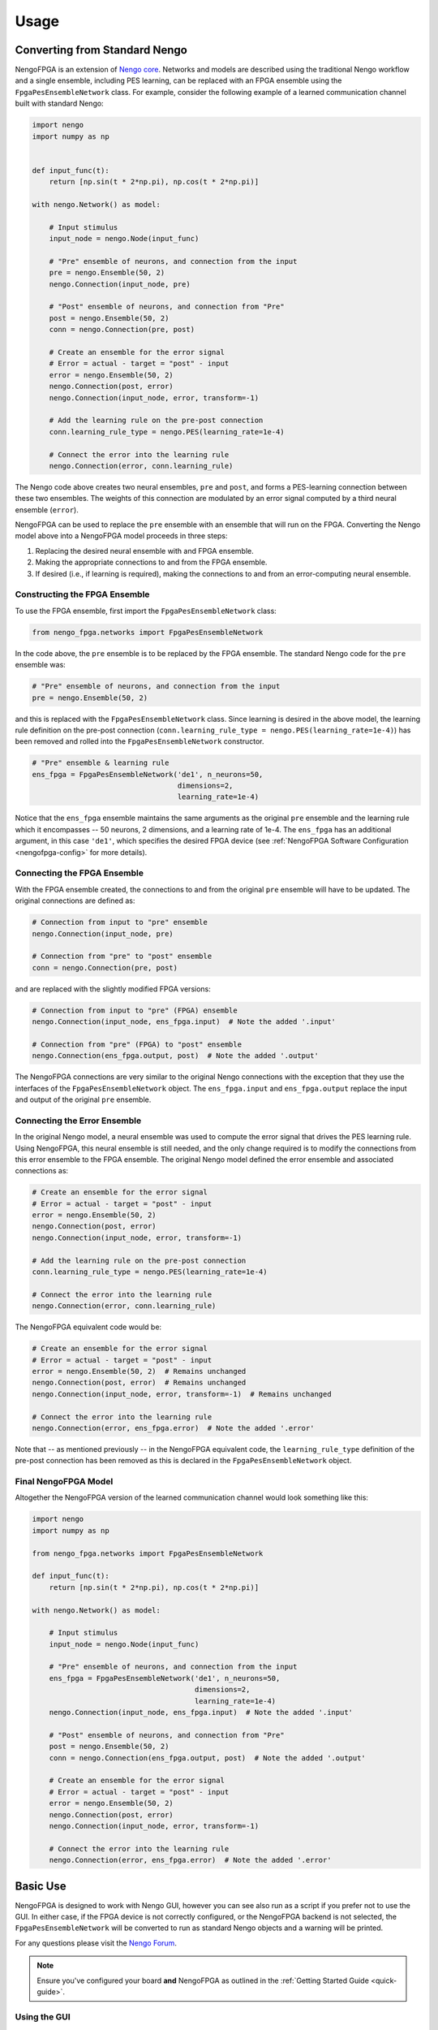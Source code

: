 *****
Usage
*****

Converting from Standard Nengo
==============================

NengoFPGA is an extension of `Nengo core <https://www.nengo.ai/nengo/>`_.
Networks and models are described using the traditional Nengo workflow and a
single ensemble, including PES learning, can be replaced with an FPGA ensemble
using the ``FpgaPesEnsembleNetwork`` class. For example, consider the following
example of a learned communication channel built with standard Nengo:

.. code-block:: python

   import nengo
   import numpy as np


   def input_func(t):
       return [np.sin(t * 2*np.pi), np.cos(t * 2*np.pi)]

   with nengo.Network() as model:

       # Input stimulus
       input_node = nengo.Node(input_func)

       # "Pre" ensemble of neurons, and connection from the input
       pre = nengo.Ensemble(50, 2)
       nengo.Connection(input_node, pre)

       # "Post" ensemble of neurons, and connection from "Pre"
       post = nengo.Ensemble(50, 2)
       conn = nengo.Connection(pre, post)

       # Create an ensemble for the error signal
       # Error = actual - target = "post" - input
       error = nengo.Ensemble(50, 2)
       nengo.Connection(post, error)
       nengo.Connection(input_node, error, transform=-1)

       # Add the learning rule on the pre-post connection
       conn.learning_rule_type = nengo.PES(learning_rate=1e-4)

       # Connect the error into the learning rule
       nengo.Connection(error, conn.learning_rule)

The Nengo code above creates two neural ensembles, ``pre`` and ``post``, and
forms a PES-learning connection between these two ensembles. The weights of
this connection are modulated by an error signal computed by a third neural
ensemble (``error``).

NengoFPGA can be used to replace the ``pre`` ensemble with an ensemble that
will run on the FPGA. Converting the Nengo model above into a NengoFPGA model
proceeds in three steps:

1. Replacing the desired neural ensemble with and FPGA ensemble.
#. Making the appropriate connections to and from the FPGA ensemble.
#. If desired (i.e., if learning is required), making the connections to and
   from an error-computing neural ensemble.

Constructing the FPGA Ensemble
------------------------------

To use the FPGA ensemble, first import the ``FpgaPesEnsembleNetwork`` class:

.. code-block:: python

   from nengo_fpga.networks import FpgaPesEnsembleNetwork

In the code above, the ``pre`` ensemble is to be replaced by the FPGA
ensemble. The standard Nengo code for the ``pre`` ensemble was:

.. code-block:: python

   # "Pre" ensemble of neurons, and connection from the input
   pre = nengo.Ensemble(50, 2)

and this is replaced with the ``FpgaPesEnsembleNetwork`` class. Since learning
is desired in the above model, the learning rule definition on the pre-post
connection (``conn.learning_rule_type = nengo.PES(learning_rate=1e-4)``) has
been removed and rolled into the ``FpgaPesEnsembleNetwork`` constructor.

.. code-block:: python

   # "Pre" ensemble & learning rule
   ens_fpga = FpgaPesEnsembleNetwork('de1', n_neurons=50,
                                     dimensions=2,
                                     learning_rate=1e-4)

Notice that the ``ens_fpga`` ensemble maintains the same arguments as the
original ``pre`` ensemble and the learning rule which it encompasses --
50 neurons, 2 dimensions, and a learning rate of 1e-4. The ``ens_fpga`` has
an additional argument, in this case ``'de1'``, which specifies the desired
FPGA device
(see :ref:`NengoFPGA Software Configuration <nengofpga-config>`
for more details).

Connecting the FPGA Ensemble
----------------------------

With the FPGA ensemble created, the connections to and from the original
``pre`` ensemble will have to be updated. The original connections are defined
as:

.. code-block:: python

   # Connection from input to "pre" ensemble
   nengo.Connection(input_node, pre)

   # Connection from "pre" to "post" ensemble
   conn = nengo.Connection(pre, post)

and are replaced with the slightly modified FPGA versions:

.. code-block:: python

   # Connection from input to "pre" (FPGA) ensemble
   nengo.Connection(input_node, ens_fpga.input)  # Note the added '.input'

   # Connection from "pre" (FPGA) to "post" ensemble
   nengo.Connection(ens_fpga.output, post)  # Note the added '.output'

The NengoFPGA connections are very similar to the original Nengo connections
with the exception that they use the interfaces of the
``FpgaPesEnsembleNetwork`` object.
The ``ens_fpga.input`` and ``ens_fpga.output`` replace the input and output
of the original ``pre`` ensemble.

Connecting the Error Ensemble
-----------------------------

In the original Nengo model, a neural ensemble was used to compute the error
signal that drives the PES learning rule. Using NengoFPGA, this neural
ensemble is still needed, and the only change required is to modify the
connections from this error ensemble to the FPGA ensemble. The original Nengo
model defined the error ensemble and associated connections as:

.. code-block:: python

   # Create an ensemble for the error signal
   # Error = actual - target = "post" - input
   error = nengo.Ensemble(50, 2)
   nengo.Connection(post, error)
   nengo.Connection(input_node, error, transform=-1)

   # Add the learning rule on the pre-post connection
   conn.learning_rule_type = nengo.PES(learning_rate=1e-4)

   # Connect the error into the learning rule
   nengo.Connection(error, conn.learning_rule)

The NengoFPGA equivalent code would be:

.. code-block:: python

   # Create an ensemble for the error signal
   # Error = actual - target = "post" - input
   error = nengo.Ensemble(50, 2)  # Remains unchanged
   nengo.Connection(post, error)  # Remains unchanged
   nengo.Connection(input_node, error, transform=-1)  # Remains unchanged

   # Connect the error into the learning rule
   nengo.Connection(error, ens_fpga.error)  # Note the added '.error'

Note that -- as mentioned previously -- in the NengoFPGA equivalent code, the
``learning_rule_type`` definition of the pre-post connection has been removed
as this is declared in the ``FpgaPesEnsembleNetwork`` object.


Final NengoFPGA Model
---------------------

Altogether the NengoFPGA version of the learned communication channel would
look something like this:

.. code-block:: python

   import nengo
   import numpy as np

   from nengo_fpga.networks import FpgaPesEnsembleNetwork

   def input_func(t):
       return [np.sin(t * 2*np.pi), np.cos(t * 2*np.pi)]

   with nengo.Network() as model:

       # Input stimulus
       input_node = nengo.Node(input_func)

       # "Pre" ensemble of neurons, and connection from the input
       ens_fpga = FpgaPesEnsembleNetwork('de1', n_neurons=50,
                                         dimensions=2,
                                         learning_rate=1e-4)
       nengo.Connection(input_node, ens_fpga.input)  # Note the added '.input'

       # "Post" ensemble of neurons, and connection from "Pre"
       post = nengo.Ensemble(50, 2)
       conn = nengo.Connection(ens_fpga.output, post)  # Note the added '.output'

       # Create an ensemble for the error signal
       # Error = actual - target = "post" - input
       error = nengo.Ensemble(50, 2)
       nengo.Connection(post, error)
       nengo.Connection(input_node, error, transform=-1)

       # Connect the error into the learning rule
       nengo.Connection(error, ens_fpga.error)  # Note the added '.error'


Basic Use
=========

NengoFPGA is designed to work with Nengo GUI, however you can see also run
as a script if you prefer not to use the GUI. In either case, if the FPGA device
is not correctly configured, or the NengoFPGA backend is not selected, the
``FpgaPesEnsembleNetwork`` will be converted to run as standard Nengo objects
and a warning will be printed.

For any questions please visit the `Nengo Forum <https://forum.nengo.ai>`_.

.. note::
   Ensure you've configured your board **and** NengoFPGA as outlined in the
   :ref:`Getting Started Guide <quick-guide>`.


Using the GUI
-------------

To view and run your networks, simply pass ``nengo_fpga`` as the backend to
Nengo GUI:

.. code-block:: bash

   nengo <my_file.py> -b nengo_fpga

This should open the GUI in a browser and display the network from
``my_file.py``. You can begin execution by clicking the play button in the
bottom left corner. this may take a few moments to establish a connection and
initialize the FPGA device.

.. _scripting:

Scripting
=========

If you are not using Nengo GUI, you can use the ``nengo_fpga.Simulator`` in
Nengo's scripting environment as well. Consider the following example of
running a standard Nengo network:

.. code-block:: python

   import nengo

   with nengo.Network() as model:

      # Your network description...

   with nengo.Simulator(model) as sim:
      sim.run(1)

Simply replace the ``Simulator`` with the one from NengoFPGA:

.. code-block:: python

   import nengo
   import nengo_fpga

   with nengo.Network() as model:

      # Your network description...
      # Including an FpgaPesEnsembleNetwork

   with nengo_fpga.Simulator(model) as sim:
      sim.run(1)


Maximum Model Size
==================

When running Nengo models on other hardware there is no set limit to model or
network size. The system will continue to allocate resources (like memory) until
it runs out which leads to different limits depending on the capabilities of
your hardware. On the other hand, the NengoFPGA design is fixed and therefore we
must provision resources up front. As a result, we have specific upper bounds
which are chosen such that the resource allocation balances performance and
flexibility for the given architecture. We store all  neuron parameters on-chip
giving us bounds based on specific memory requirements:

   - The maximum number of neurons, *N*, used to allocate memory for things like
     neuron activity and bias.
   - The maximum number of representational dimensions (input or output), *D*,
     used to allocate memory for things like the input and output vector.
   - The maximum product of neurons and dimensions, *NxD*, used to allocate
     memory for things like encoder and decoder matrices.

These maximum model size values are summarized in the hardware-specific documentation:

   - `DE1-SoC feasible model size <https://www.nengo.ai/nengo-de1/appendix.html#maximum-model-size>`_
   - `PYNQ-Z1 feasible model size <https://www.nengo.ai/nengo-pynq/appendix.html#maximum-model-size>`_
